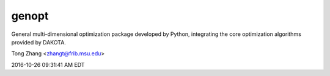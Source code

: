 genopt
======

General multi-dimensional optimization package developed by Python, 
integrating the core optimization algorithms provided by DAKOTA.

Tong Zhang <zhangt@frib.msu.edu>

2016-10-26 09:31:41 AM EDT
